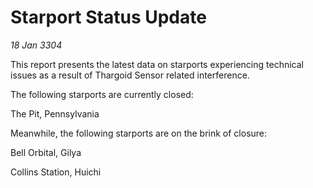 * Starport Status Update

/18 Jan 3304/

This report presents the latest data on starports experiencing technical issues as a result of Thargoid Sensor related interference. 

The following starports are currently closed: 

The Pit, Pennsylvania 

Meanwhile, the following starports are on the brink of closure: 

Bell Orbital, Gilya 

Collins Station, Huichi